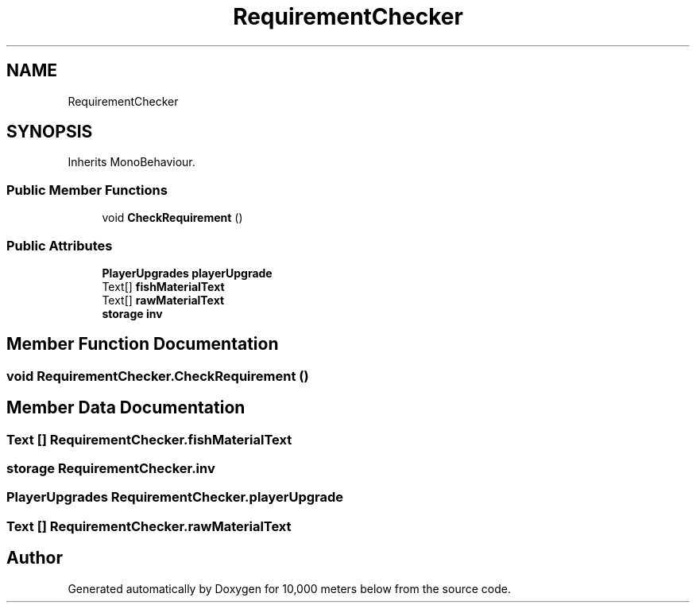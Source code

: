 .TH "RequirementChecker" 3 "Sun Dec 12 2021" "10,000 meters below" \" -*- nroff -*-
.ad l
.nh
.SH NAME
RequirementChecker
.SH SYNOPSIS
.br
.PP
.PP
Inherits MonoBehaviour\&.
.SS "Public Member Functions"

.in +1c
.ti -1c
.RI "void \fBCheckRequirement\fP ()"
.br
.in -1c
.SS "Public Attributes"

.in +1c
.ti -1c
.RI "\fBPlayerUpgrades\fP \fBplayerUpgrade\fP"
.br
.ti -1c
.RI "Text[] \fBfishMaterialText\fP"
.br
.ti -1c
.RI "Text[] \fBrawMaterialText\fP"
.br
.ti -1c
.RI "\fBstorage\fP \fBinv\fP"
.br
.in -1c
.SH "Member Function Documentation"
.PP 
.SS "void RequirementChecker\&.CheckRequirement ()"

.SH "Member Data Documentation"
.PP 
.SS "Text [] RequirementChecker\&.fishMaterialText"

.SS "\fBstorage\fP RequirementChecker\&.inv"

.SS "\fBPlayerUpgrades\fP RequirementChecker\&.playerUpgrade"

.SS "Text [] RequirementChecker\&.rawMaterialText"


.SH "Author"
.PP 
Generated automatically by Doxygen for 10,000 meters below from the source code\&.
